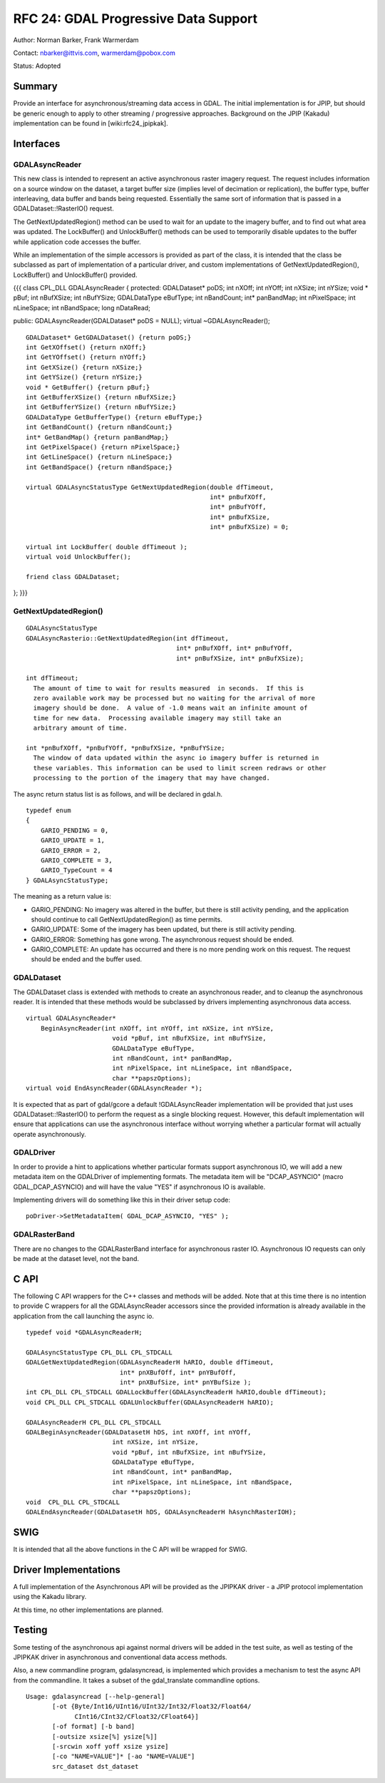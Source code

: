 .. _rfc-24:

================================================================================
RFC 24: GDAL Progressive Data Support
================================================================================

Author: Norman Barker, Frank Warmerdam

Contact: nbarker@ittvis.com, warmerdam@pobox.com

Status: Adopted

Summary
-------

Provide an interface for asynchronous/streaming data access in GDAL. The
initial implementation is for JPIP, but should be generic enough to
apply to other streaming / progressive approaches. Background on the
JPIP (Kakadu) implementation can be found in [wiki:rfc24_jpipkak].

Interfaces
----------

GDALAsyncReader
~~~~~~~~~~~~~~~

This new class is intended to represent an active asynchronous raster
imagery request. The request includes information on a source window on
the dataset, a target buffer size (implies level of decimation or
replication), the buffer type, buffer interleaving, data buffer and
bands being requested. Essentially the same sort of information that is
passed in a GDALDataset::!RasterIO() request.

The GetNextUpdatedRegion() method can be used to wait for an update to
the imagery buffer, and to find out what area was updated. The
LockBuffer() and UnlockBuffer() methods can be used to temporarily
disable updates to the buffer while application code accesses the
buffer.

While an implementation of the simple accessors is provided as part of
the class, it is intended that the class be subclassed as part of
implementation of a particular driver, and custom implementations of
GetNextUpdatedRegion(), LockBuffer() and UnlockBuffer() provided.

{{{ class CPL_DLL GDALAsyncReader { protected: GDALDataset\* poDS; int
nXOff; int nYOff; int nXSize; int nYSize; void \* pBuf; int nBufXSize;
int nBufYSize; GDALDataType eBufType; int nBandCount; int\* panBandMap;
int nPixelSpace; int nLineSpace; int nBandSpace; long nDataRead;

public: GDALAsyncReader(GDALDataset\* poDS = NULL); virtual
~GDALAsyncReader();

::

   GDALDataset* GetGDALDataset() {return poDS;}
   int GetXOffset() {return nXOff;}
   int GetYOffset() {return nYOff;}
   int GetXSize() {return nXSize;}
   int GetYSize() {return nYSize;}
   void * GetBuffer() {return pBuf;}
   int GetBufferXSize() {return nBufXSize;}
   int GetBufferYSize() {return nBufYSize;}
   GDALDataType GetBufferType() {return eBufType;}
   int GetBandCount() {return nBandCount;}
   int* GetBandMap() {return panBandMap;}
   int GetPixelSpace() {return nPixelSpace;}
   int GetLineSpace() {return nLineSpace;}
   int GetBandSpace() {return nBandSpace;}

   virtual GDALAsyncStatusType GetNextUpdatedRegion(double dfTimeout,
                                                    int* pnBufXOff,
                                                    int* pnBufYOff,
                                                    int* pnBufXSize,
                                                    int* pnBufXSize) = 0;

   virtual int LockBuffer( double dfTimeout );
   virtual void UnlockBuffer(); 

   friend class GDALDataset;

}; }}}

GetNextUpdatedRegion()
~~~~~~~~~~~~~~~~~~~~~~

::

   GDALAsyncStatusType 
   GDALAsyncRasterio::GetNextUpdatedRegion(int dfTimeout,
                                           int* pnBufXOff, int* pnBufYOff,
                                           int* pnBufXSize, int* pnBufXSize);

   int dfTimeout;
     The amount of time to wait for results measured  in seconds.  If this is
     zero available work may be processed but no waiting for the arrival of more
     imagery should be done.  A value of -1.0 means wait an infinite amount of
     time for new data.  Processing available imagery may still take an 
     arbitrary amount of time.

   int *pnBufXOff, *pnBufYOff, *pnBufXSize, *pnBufYSize;
     The window of data updated within the async io imagery buffer is returned in
     these variables. This information can be used to limit screen redraws or other
     processing to the portion of the imagery that may have changed.

The async return status list is as follows, and will be declared in
gdal.h.

::

   typedef enum 
   {   
       GARIO_PENDING = 0,
       GARIO_UPDATE = 1,
       GARIO_ERROR = 2,
       GARIO_COMPLETE = 3,
       GARIO_TypeCount = 4
   } GDALAsyncStatusType;

The meaning as a return value is:

-  GARIO_PENDING: No imagery was altered in the buffer, but there is
   still activity pending, and the application should continue to call
   GetNextUpdatedRegion() as time permits.
-  GARIO_UPDATE: Some of the imagery has been updated, but there is
   still activity pending.
-  GARIO_ERROR: Something has gone wrong. The asynchronous request
   should be ended.
-  GARIO_COMPLETE: An update has occurred and there is no more pending
   work on this request. The request should be ended and the buffer
   used.

GDALDataset
~~~~~~~~~~~

The GDALDataset class is extended with methods to create an asynchronous
reader, and to cleanup the asynchronous reader. It is intended that
these methods would be subclassed by drivers implementing asynchronous
data access.

::

       virtual GDALAsyncReader* 
           BeginAsyncReader(int nXOff, int nYOff, int nXSize, int nYSize,
                              void *pBuf, int nBufXSize, int nBufYSize,
                              GDALDataType eBufType,
                              int nBandCount, int* panBandMap,
                              int nPixelSpace, int nLineSpace, int nBandSpace,
                              char **papszOptions);
       virtual void EndAsyncReader(GDALAsyncReader *);

It is expected that as part of gdal/gcore a default !GDALAsyncReader
implementation will be provided that just uses GDALDataset::!RasterIO()
to perform the request as a single blocking request. However, this
default implementation will ensure that applications can use the
asynchronous interface without worrying whether a particular format will
actually operate asynchronously.

GDALDriver
~~~~~~~~~~

In order to provide a hint to applications whether particular formats
support asynchronous IO, we will add a new metadata item on the
GDALDriver of implementing formats. The metadata item will be
"DCAP_ASYNCIO" (macro GDAL_DCAP_ASYNCIO) and will have the value "YES"
if asynchronous IO is available.

Implementing drivers will do something like this in their driver setup
code:

::

      poDriver->SetMetadataItem( GDAL_DCAP_ASYNCIO, "YES" );

GDALRasterBand
~~~~~~~~~~~~~~

There are no changes to the GDALRasterBand interface for asynchronous
raster IO. Asynchronous IO requests can only be made at the dataset
level, not the band.

C API
-----

The following C API wrappers for the C++ classes and methods will be
added. Note that at this time there is no intention to provide C
wrappers for all the GDALAsyncReader accessors since the provided
information is already available in the application from the call
launching the async io.

::

   typedef void *GDALAsyncReaderH;

   GDALAsyncStatusType CPL_DLL CPL_STDCALL 
   GDALGetNextUpdatedRegion(GDALAsyncReaderH hARIO, double dfTimeout,
                            int* pnXBufOff, int* pnYBufOff, 
                            int* pnXBufSize, int* pnYBufSize );
   int CPL_DLL CPL_STDCALL GDALLockBuffer(GDALAsyncReaderH hARIO,double dfTimeout);
   void CPL_DLL CPL_STDCALL GDALUnlockBuffer(GDALAsyncReaderH hARIO); 

   GDALAsyncReaderH CPL_DLL CPL_STDCALL 
   GDALBeginAsyncReader(GDALDatasetH hDS, int nXOff, int nYOff,
                          int nXSize, int nYSize,
                          void *pBuf, int nBufXSize, int nBufYSize,
                          GDALDataType eBufType,
                          int nBandCount, int* panBandMap,
                          int nPixelSpace, int nLineSpace, int nBandSpace,
                          char **papszOptions);
   void  CPL_DLL CPL_STDCALL 
   GDALEndAsyncReader(GDALDatasetH hDS, GDALAsyncReaderH hAsynchRasterIOH);

SWIG
----

It is intended that all the above functions in the C API will be wrapped
for SWIG.

Driver Implementations
----------------------

A full implementation of the Asynchronous API will be provided as the
JPIPKAK driver - a JPIP protocol implementation using the Kakadu
library.

At this time, no other implementations are planned.

Testing
-------

Some testing of the asynchronous api against normal drivers will be
added in the test suite, as well as testing of the JPIPKAK driver in
asynchronous and conventional data access methods.

Also, a new commandline program, gdalasyncread, is implemented which
provides a mechanism to test the async API from the commandline. It
takes a subset of the gdal_translate commandline options.

::

   Usage: gdalasyncread [--help-general]
          [-ot {Byte/Int16/UInt16/UInt32/Int32/Float32/Float64/
                CInt16/CInt32/CFloat32/CFloat64}]
          [-of format] [-b band]
          [-outsize xsize[%] ysize[%]]
          [-srcwin xoff yoff xsize ysize]
          [-co "NAME=VALUE"]* [-ao "NAME=VALUE"]
          src_dataset dst_dataset

